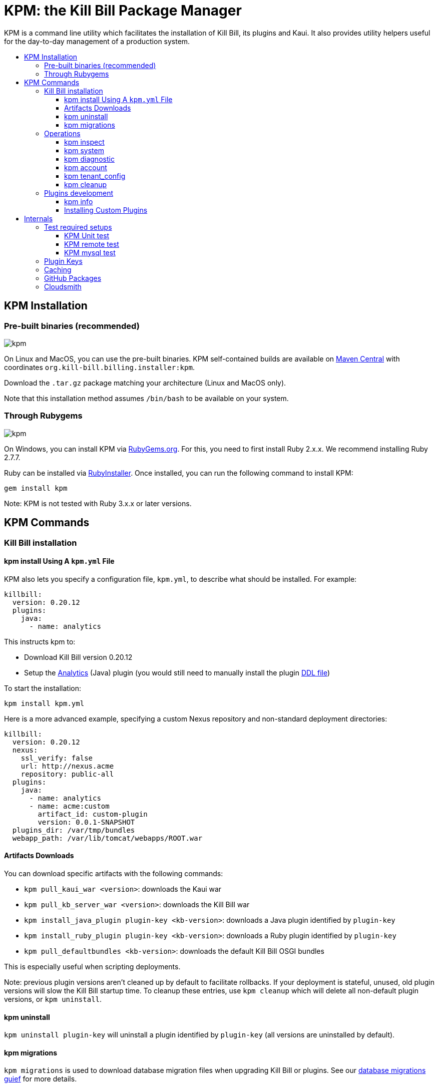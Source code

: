 :toc: macro
:toc-title:
:toclevels: 9

[[kpm-the-kill-bill-package-manager]]
= KPM: the Kill Bill Package Manager

KPM is a command line utility which facilitates the installation of Kill Bill, its plugins and Kaui. It also provides utility helpers useful for the day-to-day management of a production system.

toc::[]

[[kpm-installation]]
== KPM Installation

[[pre-built-binaries-recommended]]
=== Pre-built binaries (recommended)
image:https://img.shields.io/maven-central/v/org.kill-bill.billing.installer/kpm?color=blue&label=kpm[kpm]

On Linux and MacOS, you can use the pre-built binaries. KPM self-contained builds are available on http://search.maven.org/#search%7Cga%7C1%7Cg%3A%22org.kill-bill.billing.installer%22%20AND%20a%3A%22kpm%22[Maven Central] with coordinates `org.kill-bill.billing.installer:kpm`.

Download the `.tar.gz` package matching your architecture (Linux and MacOS only).

Note that this installation method assumes `/bin/bash` to be available on your system.

[[through-rubygems]]
=== Through Rubygems
image:https://img.shields.io/gem/v/kpm?color=blue&label=kpm[kpm]

On Windows, you can install KPM via https://rubygems.org/gems/kpm[RubyGems.org]. For this, you need to first install Ruby 2.x.x. We recommend installing Ruby 2.7.7.

Ruby can be installed via https://rubyinstaller.org/[RubyInstaller]. Once installed, you can run the following command to install KPM:
[source,bash]
gem install kpm 

Note: KPM is not tested with Ruby 3.x.x or later versions.


[[kpm-commands]]
== KPM Commands

[[kill-bill-installation]]
=== Kill Bill installation

[[kpm-install-using-a-kpm.yml-file]]
==== kpm install Using A `kpm.yml` File

KPM also lets you specify a configuration file, `kpm.yml`, to describe what should be installed. For example:

....
killbill:
  version: 0.20.12
  plugins:
    java:
      - name: analytics
....

This instructs kpm to:

* Download Kill Bill version 0.20.12
* Setup the https://github.com/killbill/killbill-analytics-plugin[Analytics] (Java) plugin (you would still need to manually install the plugin https://github.com/killbill/killbill-analytics-plugin/blob/master/src/main/resources/org/killbill/billing/plugin/analytics/ddl.sql[DDL file])

To start the installation:

....
kpm install kpm.yml
....

Here is a more advanced example, specifying a custom Nexus repository and non-standard deployment directories:

....
killbill:
  version: 0.20.12
  nexus:
    ssl_verify: false
    url: http://nexus.acme
    repository: public-all
  plugins:
    java:
      - name: analytics
      - name: acme:custom
        artifact_id: custom-plugin
        version: 0.0.1-SNAPSHOT
  plugins_dir: /var/tmp/bundles
  webapp_path: /var/lib/tomcat/webapps/ROOT.war
....

[[artifacts-downloads]]
==== Artifacts Downloads

You can download specific artifacts with the following commands:

* `kpm pull_kaui_war <version>`: downloads the Kaui war
* `kpm pull_kb_server_war <version>`: downloads the Kill Bill war
* `kpm install_java_plugin plugin-key <kb-version>`: downloads a Java plugin identified by `plugin-key`
* `kpm install_ruby_plugin plugin-key <kb-version>`: downloads a Ruby plugin identified by `plugin-key`
* `kpm pull_defaultbundles <kb-version>`: downloads the default Kill Bill OSGI bundles

This is especially useful when scripting deployments.

Note: previous plugin versions aren't cleaned up by default to facilitate rollbacks. If your deployment is stateful, unused, old plugin versions will slow the Kill Bill startup time. To cleanup these entries, use `kpm cleanup` which will delete all non-default plugin versions, or `kpm uninstall`.

[[kpm-uninstall]]
==== kpm uninstall

`kpm uninstall plugin-key` will uninstall a plugin identified by `plugin-key` (all versions are uninstalled by default).

[[kpm-migrations]]
==== kpm migrations

`kpm migrations` is used to download database migration files when upgrading Kill Bill or plugins. See our http://docs.killbill.io/0.20/database_migrations.html[database migrations guief] for more details.

[[operations]]
=== Operations

[[kpm-inspect]]
==== kpm inspect

The command `kpm inspect` can be used to see which plugins have been installed:

....
kpm inspect --destination=/var/tmp/bundles
_______________________________________________________________________________________________________________________________________________________
|          PLUGIN NAME |  PLUGIN KEY | TYPE |                          GROUP ID |        ARTIFACT ID | PACKAGING | VERSIONS sha1=[], def=(*), del=(x) |
_______________________________________________________________________________________________________________________________________________________
| killbill-cybersource | cybersource | ruby | org.kill-bill.billing.plugin.ruby | cybersource-plugin |    tar.gz |                 4.0.2[e0901f..](*) |
|                adyen |   dev:adyen | java |                               ??? |                ??? |       ??? |                      0.3.2[???](*) |
_______________________________________________________________________________________________________________________________________________________
....

Note: `GROUP ID`, `ARTIFACT ID`, `PACKAGING` and `SHA1` can be missing (`???`) when installing plugins which aren't hosted in a Nexus repository. This isn't an issue.

[[kpm-system]]
==== kpm system

The command `kpm system` is a superset of the `inspect` command. In addition to plugins information, the command will return details about the Kill Bill and Kaui installation, Java and Ruby environment, details about the OS, CPU, Memory and disks, entropy available, etc.

Note: for non-standard deployments, you will need to tell KPM the location of the Kill Bill and Kaui webapp (see `kpm help system`).

[[kpm-diagnostic]]
==== kpm diagnostic

The command `kpm diagnostic` is a superset of the `system` command. It will connect to your Kill Bill instance to gather tenant configuration information and account data (if a specific account is specified) and will gather all log files.

You will need to instruct KPM how to connect to your Kill Bill instance (see `kpm help diagnostic`).

[[kpm-account]]
==== kpm account

`kpm account` exports all account data from a running system and re-imports it in another Kill Bill installation. This is an advanced command and is usually run as part of `kpm agnostic`.

[[kpm-tenant_config]]
==== kpm tenant_config

`kpm tenant_config` exports tenant specific data from a running system. This is an advanced command and is usually run as part of `kpm agnostic`.

[[kpm-cleanup]]
==== kpm cleanup

`kpm cleanup` which will delete all non-default plugin versions. The `--dry-run` option can be used to double check first what would be deleted.

[[plugins-development]]
=== Plugins development

[[kpm-info]]
==== kpm info

`kpm info` lists the libraries to use when writing a plugin for a specific Kill Bill version. It also lists all of the official plugins for that specific version.

[[installing-custom-plugins]]
==== Installing Custom Plugins

If you are a developer and either modifying an existing plugin or creating a new plugin, KPM can be used to install the code of your plugin. Before going further, make sure you read the http://docs.killbill.io/latest/plugin_development.html[Plugin Development Documentation] first.

Let’s assume now that you are modifying the code for the (Java) Adyen plugin. The plugin first needs to be built using the `maven-bundle-plugin` to produce the OSGI jar under the `target` directory. Then, this `jar` can be installed using KPM. We suggest you specify a `plugin_key` with a namespace `dev:` to make it clear this is not a released version:

....
kpm install_java_plugin 'dev:adyen' --from-source-file="<PATH_TO>/adyen-plugin-0.3.2-SNAPSHOT.jar" --version="0.3.2"
....

[[internals]]
## Internals

[[test-required-setups]]
### Test required setups

There are 3 suites of tests for KPM (see `rake -T`):

* `rake test:spec` : Fast suite of unit tests
* `rake test:remote:spec` : Test suite that relies on maven artifacts
* `rake test:mysql:spec` : Test suite that requires an instance of Kill Bill server running and a properly setup database

[[kpm-unit-test]]
#### KPM Unit test

Unit tests don’t require any third party system or configuration.

[[kpm-remote-test]]
#### KPM remote test

Test suite that verifies the following:

* KPM `install` command by pulling artifacts from maven repository
* KPM `migration` command. This requires setting the `TOKEN` system property with a valid GITHUB api token.

[[kpm-mysql-test]]
#### KPM mysql test

Test suite that requires an instance of `mysql` running and verifies the following:

* KPM `account` command: The `account_spec.yml` file needs to be modified with correct credentials and user must have correct privileges; also the database schema must not exist. In addition, one must start an instance of a Kill Bill server

[[plugin-keys]]
### Plugin Keys

Plugins are named using their `pluginKey` (the value for the `name` entry in the `kpm.yml`) . The `pluginKey` is the identifier for the plugin:

* For plugins maintained by the Kill Bill team, this identifier matches the key in the https://github.com/killbill/killbill-cloud/blob/master/kpm/lib/kpm/plugins_directory.yml[file based repository] of well-known plugins
* For other plugins, this key is either specified when installing the plugin through api call, or default to the `pluginName`. For more information, please refer to the http://docs.killbill.io/latest/plugin_development.html[Plugin Development guide].

[[caching]]
### Caching

KPM relies on the `kpm.yml` file to know what to install, and as it installs the pieces, it keeps track of what was installed so that if it is invoked again, it does not download again the same binaries. The generic logic associated with that file is the following:

1.  When installing a binary (`war`, `jar`, `tar.gz`, ...), KPM will download both the binary and the `sha1` from the server, compute the `sha1` for the binary and compare the two (verify that binary indeed matches its remote `sha1`). Then, the binary is installed and `sha1.yml` file is updated. The `sha1` entry in that `sha1.yml` file will now represent the local `sha1` version (note that for `tar.gz` binaries which have been uncompressed, the local `sha1` is not anymore easily recomputable).
2.  When attempting to download again the same binary, KPM will compare the value in the `sha1.yml` and the one on the remote server and if those match, it will not download the binary again.

There are some non standard scenario that could occur in case of users tampering with the data (or remove server unavailable):

* Remote `sha1` is not available: Binary will be downloaded again (and no `sha1` check can be performed)
* `sha1.yml` does not exist: Binary will be downloaded again
* `sha1` entry in the `sha1.yml` exists but has the special value `SKIP` : Binary will _not_ be downloaded again
* Binary does not exist on the file system (or has been replaced with something else): KPM will ignore. Note that correct way to remove plugins is to use the `KPM uninstall` command.

Notes:

* You can override that behavior with the `--force-download` switch
* When `--force-download` is specified (`false` by default), network access to a Nexus instance is required. Otherwise, downloads are idempotent even if no outbound networking is allowed (on initial download, the Nexus metadata is cached in the `sha1.yml` file which is re-used on subsequent installation if no outbound networking is allowed -- by default, KPM will try to get the latest metadata from Nexus though)

[[gh-packages]]
### GitHub Packages

Starting with version 0.9.0, experimental support for GitHub packages has been added:

....
kpm install_java_plugin acme:plugin \
        --overrides url:https://maven.pkg.github.com/acme/plugin token:<TOKEN> \
        --group-id com.acme \
        --artifact-id plugin \
        --version 0.0.1
....

Replace `TOKEN` with a GitHub personal access token.

[[cloudsmith]]
### Cloudsmith

Starting with version 0.10.0, experimental support for Cloudsmith has been added:

....
kpm pull_kb_server_war 0.22.21-SNAPSHOT \
        --overrides url:https://dl.cloudsmith.io/<TOKEN>/<ORG>/<REPO>/maven \
        --group-id org.kill-bill.billing \
        --artifact-id killbill-profiles-killbill
....

Replace `TOKEN` with a Cloudsmith entitlement token, and specify the right `ORG` and `REPO`.
